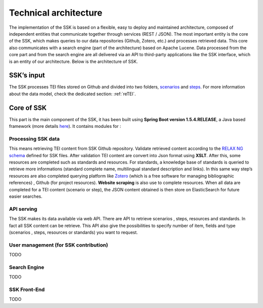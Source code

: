 Technical architecture
======================

The implementation of the SSK is based on a flexible, easy to deploy and
maintained architecture, composed of independent entities that
communicate together through services (REST / JSON). The most important
entity is the core of the SSK, which makes queries to our data
repositories (Github, Zotero, etc.) and processes retrieved data. This
core also communicates with a search engine (part of the architecture)
based on Apache Lucene. Data processed from the core part and from the
search engine are all delivered via an API to third-party applications
like the SSK interface, which is an entity of our architecture. Below is
the architecture of SSK.

|image0|

SSK’s input
~~~~~~~~~~~~

The SSK processes TEI files stored on Github and divided into two folders,
`scenarios <https://github.com/ParthenosWP4/SSK/tree/master/scenarios>`_ and `steps <https://github.com/ParthenosWP4/SSK/tree/master/steps>`_.
For more information about the data model, check the dedicated section: :ref:`reTEI`.

Core of SSK
~~~~~~~~~~~

This part is the main component of the SSK, it has been built using
**Spring Boot version 1.5.4.RELEASE**, a Java based framework (more details `here <https://spring.io/blog/2017/06/08/spring-boot-1-5-4-available-now>`_).
It contains modules for :

Processing SSK data
^^^^^^^^^^^^^^^^^^^

This means retrieving TEI content from SSK Github repository. Validate
retrieved content according to the `RELAX NG schema <https://github.com/ParthenosWP4/SSK/blob/master/spec/TEI_SSK_ODD.rng>`__ defined for SSK
files. After validation TEI content are convert into Json format using
**XSLT**. After this, some resources are completed such as standards and
resources. For standards, a knowledge base of standards is queried to
retrieve more informations (standard complete name, multilingual
standard description and links). In this same way step’s resources are
also completed querying platform like `Zotero <https://www.zotero.org/>`_ (which is a free
software for managing bibliographic references) , Github (for project
resources). **Website scraping** is also use to complete resources.
When all data are completed for a TEI content (scenario or step), the
JSON content obtained is then store on ElasticSearch for future easier searches.

API serving
^^^^^^^^^^^^

The SSK makes its data available via web API. There are API to retrieve
scenarios , steps, resources and standards. In fact all SSK content can
be retrieve. This API also give the possibilities to specify number of
item, fields and type (scenarios , steps, resources or standards) you
want to request.

User management (for SSK contribution)
^^^^^^^^^^^^^^^^^^^^^^^^^^^^^^^^^^^^^^

TODO

Search Engine
^^^^^^^^^^^^^

TODO

SSK Front-End
^^^^^^^^^^^^^

TODO

.. |image0| image:: img/techArch.png
   :width: 6.27083in
   :height: 3.34722in
